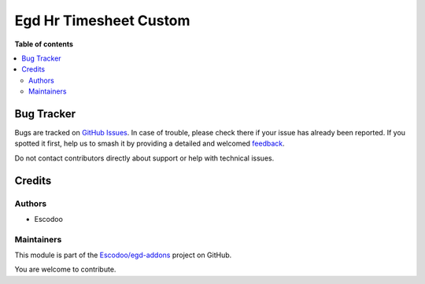 =======================
Egd Hr Timesheet Custom
=======================

.. 
   !!!!!!!!!!!!!!!!!!!!!!!!!!!!!!!!!!!!!!!!!!!!!!!!!!!!
   !! This file is generated by oca-gen-addon-readme !!
   !! changes will be overwritten.                   !!
   !!!!!!!!!!!!!!!!!!!!!!!!!!!!!!!!!!!!!!!!!!!!!!!!!!!!
   !! source digest: sha256:0972bdaea72a6d8eb97b46b8e410049cbb750dcdf85b9ab57ab7548beef7f7ca
   !!!!!!!!!!!!!!!!!!!!!!!!!!!!!!!!!!!!!!!!!!!!!!!!!!!!

.. |badge1| image:: https://img.shields.io/badge/maturity-Beta-yellow.png
    :target: https://odoo-community.org/page/development-status
    :alt: Beta
.. |badge2| image:: https://img.shields.io/badge/licence-AGPL--3-blue.png
    :target: http://www.gnu.org/licenses/agpl-3.0-standalone.html
    :alt: License: AGPL-3
.. |badge3| image:: https://img.shields.io/badge/github-Escodoo%2Fegd--addons-lightgray.png?logo=github
    :target: https://github.com/Escodoo/egd-addons/tree/14.0/egd_hr_timesheet_custom
    :alt: Escodoo/egd-addons

|badge1| |badge2| |badge3|


**Table of contents**

.. contents::
   :local:

Bug Tracker
===========

Bugs are tracked on `GitHub Issues <https://github.com/Escodoo/egd-addons/issues>`_.
In case of trouble, please check there if your issue has already been reported.
If you spotted it first, help us to smash it by providing a detailed and welcomed
`feedback <https://github.com/Escodoo/egd-addons/issues/new?body=module:%20egd_hr_timesheet_custom%0Aversion:%2014.0%0A%0A**Steps%20to%20reproduce**%0A-%20...%0A%0A**Current%20behavior**%0A%0A**Expected%20behavior**>`_.

Do not contact contributors directly about support or help with technical issues.

Credits
=======

Authors
~~~~~~~

* Escodoo

Maintainers
~~~~~~~~~~~

This module is part of the `Escodoo/egd-addons <https://github.com/Escodoo/egd-addons/tree/14.0/egd_hr_timesheet_custom>`_ project on GitHub.

You are welcome to contribute.
